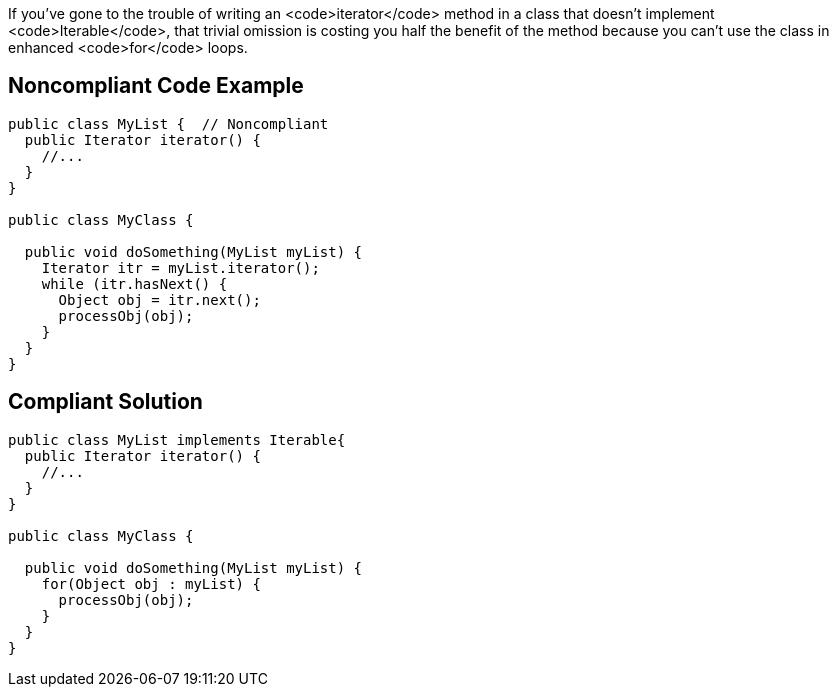 If you've gone to the trouble of writing an <code>iterator</code> method in a class that doesn't implement <code>Iterable</code>, that trivial omission is costing you half the benefit of the method because you can't use the class in enhanced <code>for</code> loops. 


== Noncompliant Code Example

----
public class MyList {  // Noncompliant
  public Iterator iterator() {
    //...
  }
}

public class MyClass {

  public void doSomething(MyList myList) {
    Iterator itr = myList.iterator();
    while (itr.hasNext() {
      Object obj = itr.next(); 
      processObj(obj);
    }
  }
}
----


== Compliant Solution

----
public class MyList implements Iterable{
  public Iterator iterator() {
    //...
  }
}

public class MyClass {

  public void doSomething(MyList myList) {
    for(Object obj : myList) {
      processObj(obj);
    }
  }
}
----


